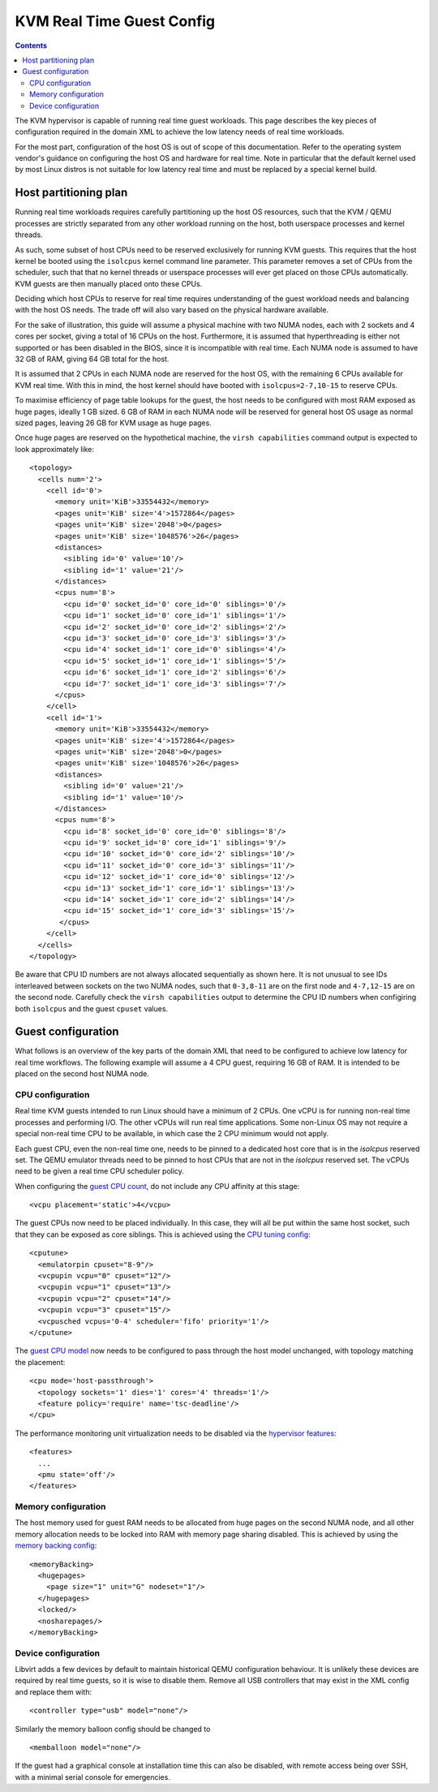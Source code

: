==========================
KVM Real Time Guest Config
==========================

.. contents::

The KVM hypervisor is capable of running real time guest workloads. This page
describes the key pieces of configuration required in the domain XML to achieve
the low latency needs of real time workloads.

For the most part, configuration of the host OS is out of scope of this
documentation. Refer to the operating system vendor's guidance on configuring
the host OS and hardware for real time. Note in particular that the default
kernel used by most Linux distros is not suitable for low latency real time and
must be replaced by a special kernel build.


Host partitioning plan
======================

Running real time workloads requires carefully partitioning up the host OS
resources, such that the KVM / QEMU processes are strictly separated from any
other workload running on the host, both userspace processes and kernel threads.

As such, some subset of host CPUs need to be reserved exclusively for running
KVM guests. This requires that the host kernel be booted using the ``isolcpus``
kernel command line parameter. This parameter removes a set of CPUs from the
scheduler, such that that no kernel threads or userspace processes will ever get
placed on those CPUs automatically. KVM guests are then manually placed onto
these CPUs.

Deciding which host CPUs to reserve for real time requires understanding of the
guest workload needs and balancing with the host OS needs. The trade off will
also vary based on the physical hardware available.

For the sake of illustration, this guide will assume a physical machine with two
NUMA nodes, each with 2 sockets and 4 cores per socket, giving a total of 16
CPUs on the host. Furthermore, it is assumed that hyperthreading is either not
supported or has been disabled in the BIOS, since it is incompatible with real
time. Each NUMA node is assumed to have 32 GB of RAM, giving 64 GB total for
the host.

It is assumed that 2 CPUs in each NUMA node are reserved for the host OS, with
the remaining 6 CPUs available for KVM real time. With this in mind, the host
kernel should have booted with ``isolcpus=2-7,10-15`` to reserve CPUs.

To maximise efficiency of page table lookups for the guest, the host needs to be
configured with most RAM exposed as huge pages, ideally 1 GB sized. 6 GB of RAM
in each NUMA node will be reserved for general host OS usage as normal sized
pages, leaving 26 GB for KVM usage as huge pages.

Once huge pages are reserved on the hypothetical machine, the ``virsh
capabilities`` command output is expected to look approximately like:

::

   <topology>
     <cells num='2'>
       <cell id='0'>
         <memory unit='KiB'>33554432</memory>
         <pages unit='KiB' size='4'>1572864</pages>
         <pages unit='KiB' size='2048'>0</pages>
         <pages unit='KiB' size='1048576'>26</pages>
         <distances>
           <sibling id='0' value='10'/>
           <sibling id='1' value='21'/>
         </distances>
         <cpus num='8'>
           <cpu id='0' socket_id='0' core_id='0' siblings='0'/>
           <cpu id='1' socket_id='0' core_id='1' siblings='1'/>
           <cpu id='2' socket_id='0' core_id='2' siblings='2'/>
           <cpu id='3' socket_id='0' core_id='3' siblings='3'/>
           <cpu id='4' socket_id='1' core_id='0' siblings='4'/>
           <cpu id='5' socket_id='1' core_id='1' siblings='5'/>
           <cpu id='6' socket_id='1' core_id='2' siblings='6'/>
           <cpu id='7' socket_id='1' core_id='3' siblings='7'/>
         </cpus>
       </cell>
       <cell id='1'>
         <memory unit='KiB'>33554432</memory>
         <pages unit='KiB' size='4'>1572864</pages>
         <pages unit='KiB' size='2048'>0</pages>
         <pages unit='KiB' size='1048576'>26</pages>
         <distances>
           <sibling id='0' value='21'/>
           <sibling id='1' value='10'/>
         </distances>
         <cpus num='8'>
           <cpu id='8' socket_id='0' core_id='0' siblings='8'/>
           <cpu id='9' socket_id='0' core_id='1' siblings='9'/>
           <cpu id='10' socket_id='0' core_id='2' siblings='10'/>
           <cpu id='11' socket_id='0' core_id='3' siblings='11'/>
           <cpu id='12' socket_id='1' core_id='0' siblings='12'/>
           <cpu id='13' socket_id='1' core_id='1' siblings='13'/>
           <cpu id='14' socket_id='1' core_id='2' siblings='14'/>
           <cpu id='15' socket_id='1' core_id='3' siblings='15'/>
          </cpus>
       </cell>
     </cells>
   </topology>

Be aware that CPU ID numbers are not always allocated sequentially as shown
here. It is not unusual to see IDs interleaved between sockets on the two NUMA
nodes, such that ``0-3,8-11`` are on the first node and ``4-7,12-15`` are on
the second node.  Carefully check the ``virsh capabilities`` output to determine
the CPU ID numbers when configiring both ``isolcpus`` and the guest ``cpuset``
values.

Guest configuration
===================

What follows is an overview of the key parts of the domain XML that need to be
configured to achieve low latency for real time workflows. The following example
will assume a 4 CPU guest, requiring 16 GB of RAM. It is intended to be placed
on the second host NUMA node.

CPU configuration
-----------------

Real time KVM guests intended to run Linux should have a minimum of 2 CPUs.
One vCPU is for running non-real time processes and performing I/O. The other
vCPUs will run real time applications. Some non-Linux OS may not require a
special non-real time CPU to be available, in which case the 2 CPU minimum would
not apply.

Each guest CPU, even the non-real time one, needs to be pinned to a dedicated
host core that is in the `isolcpus` reserved set. The QEMU emulator threads
need to be pinned to host CPUs that are not in the `isolcpus` reserved set.
The vCPUs need to be given a real time CPU scheduler policy.

When configuring the `guest CPU count <../formatdomain.html#cpu-allocation>`_,
do not include any CPU affinity at this stage:

::

   <vcpu placement='static'>4</vcpu>

The guest CPUs now need to be placed individually. In this case, they will all
be put within the same host socket, such that they can be exposed as core
siblings. This is achieved using the `CPU tuning config <../formatdomain.html#cpu-tuning>`_:

::

   <cputune>
     <emulatorpin cpuset="8-9"/>
     <vcpupin vcpu="0" cpuset="12"/>
     <vcpupin vcpu="1" cpuset="13"/>
     <vcpupin vcpu="2" cpuset="14"/>
     <vcpupin vcpu="3" cpuset="15"/>
     <vcpusched vcpus='0-4' scheduler='fifo' priority='1'/>
   </cputune>

The `guest CPU model <formatdomain.html#cpu-model-and-topology>`_ now needs to be
configured to pass through the host model unchanged, with topology matching the
placement:

::

   <cpu mode='host-passthrough'>
     <topology sockets='1' dies='1' cores='4' threads='1'/>
     <feature policy='require' name='tsc-deadline'/>
   </cpu>

The performance monitoring unit virtualization needs to be disabled
via the `hypervisor features <../formatdomain.html#elementsFeatures>`_:

::

   <features>
     ...
     <pmu state='off'/>
   </features>


Memory configuration
--------------------

The host memory used for guest RAM needs to be allocated from huge pages on the
second NUMA node, and all other memory allocation needs to be locked into RAM
with memory page sharing disabled.
This is achieved by using the `memory backing config <formatdomain.html#memory-backing>`_:

::

   <memoryBacking>
     <hugepages>
       <page size="1" unit="G" nodeset="1"/>
     </hugepages>
     <locked/>
     <nosharepages/>
   </memoryBacking>


Device configuration
--------------------

Libvirt adds a few devices by default to maintain historical QEMU configuration
behaviour. It is unlikely these devices are required by real time guests, so it
is wise to disable them. Remove all USB controllers that may exist in the XML
config and replace them with:

::

   <controller type="usb" model="none"/>

Similarly the memory balloon config should be changed to

::

   <memballoon model="none"/>

If the guest had a graphical console at installation time this can also be
disabled, with remote access being over SSH, with a minimal serial console
for emergencies.
